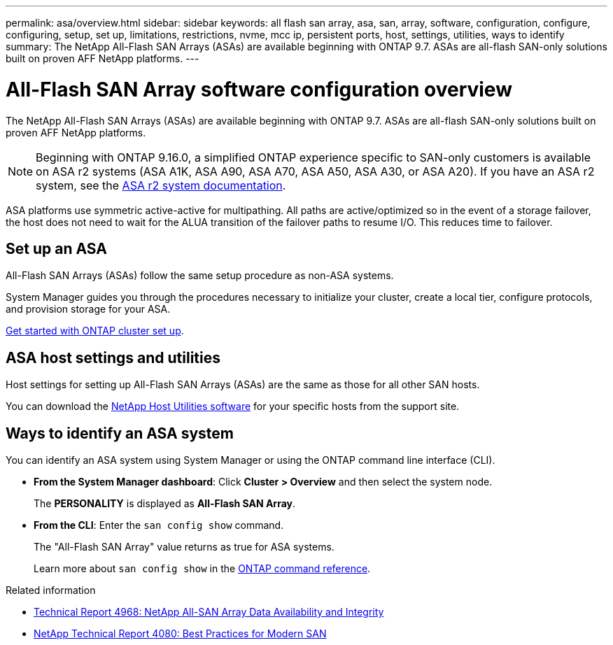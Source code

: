 ---
permalink: asa/overview.html
sidebar: sidebar
keywords:  all flash san array, asa, san, array, software, configuration, configure, configuring, setup, set up, limitations, restrictions, nvme, mcc ip, persistent ports, host, settings, utilities, ways to identify
summary: The NetApp All-Flash SAN Arrays (ASAs) are available beginning with ONTAP 9.7.  ASAs are all-flash SAN-only solutions built on proven AFF NetApp platforms.
---

= All-Flash SAN Array software configuration overview
:toclevels: 1
:hardbreaks:
:nofooter:
:icons: font
:linkattrs:
:imagesdir: ../media/

[.lead]
The NetApp All-Flash SAN Arrays (ASAs) are available beginning with ONTAP 9.7.  ASAs are all-flash SAN-only solutions built on proven AFF NetApp platforms.

[NOTE]
Beginning with ONTAP 9.16.0, a simplified ONTAP experience specific to SAN-only customers is available on ASA r2 systems (ASA A1K, ASA A90, ASA A70, ASA A50, ASA A30, or ASA A20).  If you have an ASA r2 system, see the link:https://docs.netapp.com/us-en/asa-r2/index.html[ASA r2 system documentation^].

ASA platforms use symmetric active-active for multipathing. All paths are active/optimized so in the event of a storage failover, the host does not need to wait for the ALUA transition of the failover paths to resume I/O. This reduces time to failover.


== Set up an ASA

All-Flash SAN Arrays (ASAs) follow the same setup procedure as non-ASA systems.

System Manager guides you through the procedures necessary to initialize your cluster, create a local tier, configure protocols, and provision storage for your ASA. 

xref:../software_setup/concept_decide_whether_to_use_ontap_cli.html[Get started with ONTAP cluster set up].

== ASA host settings and utilities

Host settings for setting up All-Flash SAN Arrays (ASAs) are the same as those for all other SAN hosts.

You can download the link:https://mysupport.netapp.com/NOW/cgi-bin/software[NetApp Host Utilities software^] for your specific hosts from the support site.

== Ways to identify an ASA system

You can identify an ASA system using System Manager or using the ONTAP command line interface (CLI).

* *From the System Manager dashboard*: Click *Cluster > Overview* and then select the system node. 
+
The *PERSONALITY* is displayed as *All-Flash SAN Array*.

* *From the CLI*:  Enter the `san config show` command. 
+
The "All-Flash SAN Array" value returns as true for ASA systems.
+
Learn more about `san config show` in the link:https://docs.netapp.com/us-en/ontap-cli/san-config-show.html[ONTAP command reference^].

.Related information

* link:https://www.netapp.com/pdf.html?item=/media/85671-tr-4968.pdf[Technical Report 4968: NetApp All-SAN Array Data Availability and Integrity^]
* link:https://www.netapp.com/pdf.html?item=/media/10680-tr4080pdf.pdf[NetApp Technical Report 4080: Best Practices for Modern SAN^]

// 2025 Feb 26, ONTAPDOC-2834
// 2023 Dec 11, Jira 1527
// 2023 Nov 15, ONTAPDOC 1451
// 2023 Sept 12, ONTAPDOC, 1326
// 2023 Aug 29, Git issue 1024
// 2023 august 15, ontap-issues-1051
// 2022-oct-06, IE-618
// BURT 1448684, 10 JAN 2022
// BURT 1416205, 12 SEPT 2022
